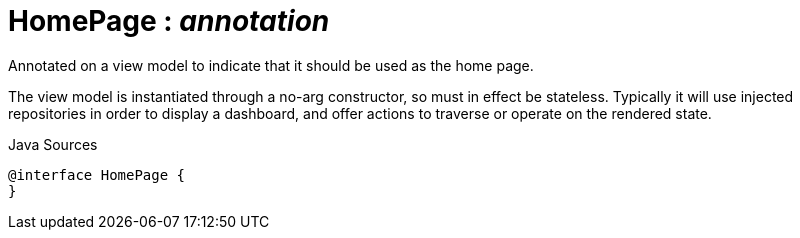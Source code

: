 = HomePage : _annotation_
:Notice: Licensed to the Apache Software Foundation (ASF) under one or more contributor license agreements. See the NOTICE file distributed with this work for additional information regarding copyright ownership. The ASF licenses this file to you under the Apache License, Version 2.0 (the "License"); you may not use this file except in compliance with the License. You may obtain a copy of the License at. http://www.apache.org/licenses/LICENSE-2.0 . Unless required by applicable law or agreed to in writing, software distributed under the License is distributed on an "AS IS" BASIS, WITHOUT WARRANTIES OR  CONDITIONS OF ANY KIND, either express or implied. See the License for the specific language governing permissions and limitations under the License.

Annotated on a view model to indicate that it should be used as the home page.

The view model is instantiated through a no-arg constructor, so must in effect be stateless. Typically it will use injected repositories in order to display a dashboard, and offer actions to traverse or operate on the rendered state.

.Java Sources
[source,java]
----
@interface HomePage {
}
----

